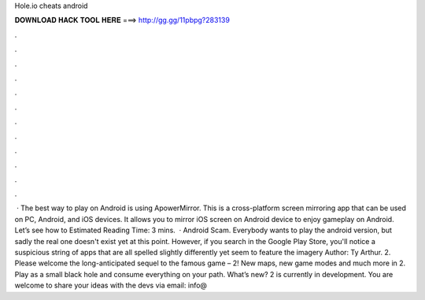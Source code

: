 Hole.io cheats android

𝐃𝐎𝐖𝐍𝐋𝐎𝐀𝐃 𝐇𝐀𝐂𝐊 𝐓𝐎𝐎𝐋 𝐇𝐄𝐑𝐄 ===> http://gg.gg/11pbpg?283139

.

.

.

.

.

.

.

.

.

.

.

.

 · The best way to play  on Android is using ApowerMirror. This is a cross-platform screen mirroring app that can be used on PC, Android, and iOS devices. It allows you to mirror iOS screen on Android device to enjoy  gameplay on Android. Let’s see how to Estimated Reading Time: 3 mins.  ·  Android Scam. Everybody wants to play the  android version, but sadly the real one doesn't exist yet at this point. However, if you search  in the Google Play Store, you'll notice a suspicious string of apps that are all spelled slightly differently yet seem to feature the  imagery Author: Ty Arthur.  2. Please welcome the long-anticipated sequel to the famous game –  2! New maps, new game modes and much more in  2. Play as a small black hole and consume everything on your path. What’s new?  2 is currently in development. You are welcome to share your ideas with the devs via email: info@
